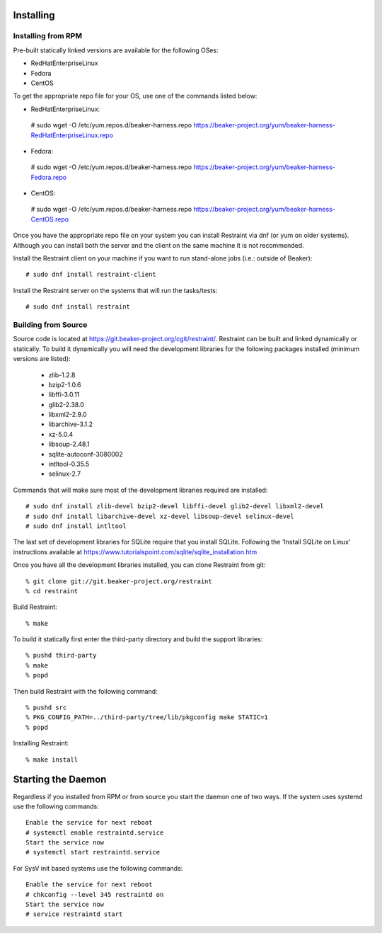 Installing
==========

Installing from RPM
-------------------

Pre-built statically linked versions are available for the following OSes:

- RedHatEnterpriseLinux
- Fedora
- CentOS

To get the appropriate repo file for your OS, use one of the commands listed
below:

- RedHatEnterpriseLinux::

 # sudo wget -O /etc/yum.repos.d/beaker-harness.repo https://beaker-project.org/yum/beaker-harness-RedHatEnterpriseLinux.repo

- Fedora::

 # sudo wget -O /etc/yum.repos.d/beaker-harness.repo https://beaker-project.org/yum/beaker-harness-Fedora.repo

- CentOS::

 # sudo wget -O /etc/yum.repos.d/beaker-harness.repo https://beaker-project.org/yum/beaker-harness-CentOS.repo

Once you have the appropriate repo file on your system you can install Restraint
via dnf (or yum on older systems). Although you can install both the server and
the client on the same machine it is not recommended.

Install the Restraint client on your machine if you want to run stand-alone jobs
(i.e.: outside of Beaker)::

 # sudo dnf install restraint-client

Install the Restraint server on the systems that will run the tasks/tests::

 # sudo dnf install restraint

Building from Source
--------------------

Source code is located at
https://git.beaker-project.org/cgit/restraint/. Restraint can be built
and linked dynamically or statically. To build it dynamically you will
need the development libraries for the following packages installed (minimum
versions are listed):

 - zlib-1.2.8
 - bzip2-1.0.6
 - libffi-3.0.11
 - glib2-2.38.0
 - libxml2-2.9.0
 - libarchive-3.1.2
 - xz-5.0.4
 - libsoup-2.48.1
 - sqlite-autoconf-3080002
 - intltool-0.35.5
 - selinux-2.7

Commands that will make sure most of the development libraries required are
installed::

 # sudo dnf install zlib-devel bzip2-devel libffi-devel glib2-devel libxml2-devel
 # sudo dnf install libarchive-devel xz-devel libsoup-devel selinux-devel
 # sudo dnf install intltool

The last set of development libraries for SQLite require that you install
SQLite. Following the 'Install SQLite on Linux' instructions available at
https://www.tutorialspoint.com/sqlite/sqlite_installation.htm

Once you have all the development libraries installed, you can clone Restraint
from git::

 % git clone git://git.beaker-project.org/restraint
 % cd restraint

Build Restraint::

 % make

To build it statically first enter the third-party directory and build the
support libraries::

 % pushd third-party
 % make
 % popd

Then build Restraint with the following command::

 % pushd src
 % PKG_CONFIG_PATH=../third-party/tree/lib/pkgconfig make STATIC=1
 % popd

Installing Restraint::

 % make install


Starting the Daemon
===================

Regardless if you installed from RPM or from source you start the daemon one of
two ways. If the system uses systemd use the following commands::

 Enable the service for next reboot
 # systemctl enable restraintd.service
 Start the service now
 # systemctl start restraintd.service

For SysV init based systems use the following commands::

 Enable the service for next reboot
 # chkconfig --level 345 restraintd on
 Start the service now
 # service restraintd start
